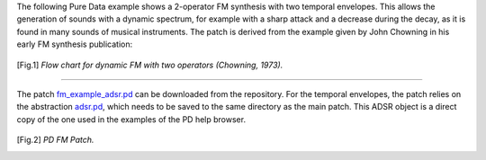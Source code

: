 .. title: FM Synthesis: Pure Data Example
.. slug: pure-data-fm-example
.. date: 2020-05-11 12:06:11 UTC
.. tags:
.. category: _sound_synthesis:fm-synthesis
.. link:
.. description:
.. type: text
.. has_math: true
.. priority: 7

The following Pure Data example shows a 2-operator FM synthesis with two temporal envelopes.
This allows the generation of sounds with a dynamic spectrum, for example with
a sharp attack and a decrease during the decay, as it is found in many sounds of musical instruments.
The patch is derived from the example given by John Chowning in his early FM synthesis publication:

.. figure:: /images/Sound_Synthesis/modulation/fm-chowning-flow-2.png
	    :width: 400
.. [Fig.1] *Flow chart for dynamic FM with two operators (Chowning, 1973).*


----

The patch `fm_example_adsr.pd <https://raw.githubusercontent.com/anwaldt/sound_synthesis_introduction/main/PD/fm_example_adsr.pd?token=AAJBD23MGOIJCZJB54F2UNTATI2KK>`_ can be downloaded from the repository.
For the temporal envelopes, the patch relies on the abstraction `adsr.pd <https://raw.githubusercontent.com/anwaldt/sound_synthesis_introduction/main/PD/adsr.pd?token=AAJBD233IBWVDKVXQXHOUFDATIZT6>`_, which needs to be saved to the same directory
as the main patch. This ADSR object is a direct copy of the one used in the examples
of the PD help browser.

.. figure:: /images/Sound_Synthesis/modulation/pd-fm-envelope.png
	    :width: 800
.. [Fig.2] *PD FM Patch.*
